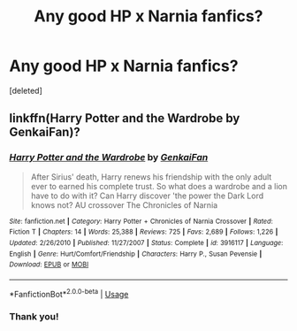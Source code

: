 #+TITLE: Any good HP x Narnia fanfics?

* Any good HP x Narnia fanfics?
:PROPERTIES:
:Score: 1
:DateUnix: 1592613389.0
:DateShort: 2020-Jun-20
:FlairText: Request
:END:
[deleted]


** linkffn(Harry Potter and the Wardrobe by GenkaiFan)?
:PROPERTIES:
:Author: ceplma
:Score: 1
:DateUnix: 1592666621.0
:DateShort: 2020-Jun-20
:END:

*** [[https://www.fanfiction.net/s/3916117/1/][*/Harry Potter and the Wardrobe/*]] by [[https://www.fanfiction.net/u/1013852/GenkaiFan][/GenkaiFan/]]

#+begin_quote
  After Sirius' death, Harry renews his friendship with the only adult ever to earned his complete trust. So what does a wardrobe and a lion have to do with it? Can Harry discover 'the power the Dark Lord knows not? AU crossover The Chronicles of Narnia
#+end_quote

^{/Site/:} ^{fanfiction.net} ^{*|*} ^{/Category/:} ^{Harry} ^{Potter} ^{+} ^{Chronicles} ^{of} ^{Narnia} ^{Crossover} ^{*|*} ^{/Rated/:} ^{Fiction} ^{T} ^{*|*} ^{/Chapters/:} ^{14} ^{*|*} ^{/Words/:} ^{25,388} ^{*|*} ^{/Reviews/:} ^{725} ^{*|*} ^{/Favs/:} ^{2,689} ^{*|*} ^{/Follows/:} ^{1,226} ^{*|*} ^{/Updated/:} ^{2/26/2010} ^{*|*} ^{/Published/:} ^{11/27/2007} ^{*|*} ^{/Status/:} ^{Complete} ^{*|*} ^{/id/:} ^{3916117} ^{*|*} ^{/Language/:} ^{English} ^{*|*} ^{/Genre/:} ^{Hurt/Comfort/Friendship} ^{*|*} ^{/Characters/:} ^{Harry} ^{P.,} ^{Susan} ^{Pevensie} ^{*|*} ^{/Download/:} ^{[[http://www.ff2ebook.com/old/ffn-bot/index.php?id=3916117&source=ff&filetype=epub][EPUB]]} ^{or} ^{[[http://www.ff2ebook.com/old/ffn-bot/index.php?id=3916117&source=ff&filetype=mobi][MOBI]]}

--------------

*FanfictionBot*^{2.0.0-beta} | [[https://github.com/tusing/reddit-ffn-bot/wiki/Usage][Usage]]
:PROPERTIES:
:Author: FanfictionBot
:Score: 1
:DateUnix: 1592666641.0
:DateShort: 2020-Jun-20
:END:


*** Thank you!
:PROPERTIES:
:Author: wave-or-particle
:Score: 1
:DateUnix: 1592713045.0
:DateShort: 2020-Jun-21
:END:
